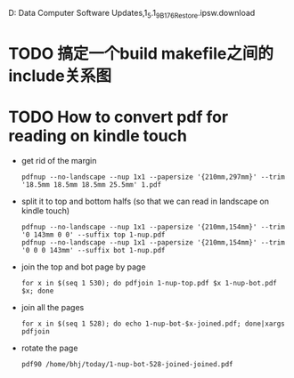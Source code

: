 D:\Profiles\bhj\Application Data\Apple Computer\iTunes\iPad Software Updates\iPad1,1_5.1_9B176_Restore.ipsw.download

* TODO 搞定一个build makefile之间的include关系图

* TODO How to convert pdf for reading on kindle touch

- get rid of the margin

  #+begin_example
  pdfnup --no-landscape --nup 1x1 --papersize '{210mm,297mm}' --trim '18.5mm 18.5mm 18.5mm 25.5mm' 1.pdf
  #+end_example


- split it to top and bottom halfs (so that we can read in landscape on kindle touch)

  #+begin_example
  pdfnup --no-landscape --nup 1x1 --papersize '{210mm,154mm}' --trim '0 143mm 0 0' --suffix top 1-nup.pdf 
  pdfnup --no-landscape --nup 1x1 --papersize '{210mm,154mm}' --trim '0 0 0 143mm' --suffix bot 1-nup.pdf 
  #+end_example

- join the top and bot page by page

  #+begin_example
  for x in $(seq 1 530); do pdfjoin 1-nup-top.pdf $x 1-nup-bot.pdf $x; done
  #+end_example

- join all the pages

  #+begin_example
  for x in $(seq 1 528); do echo 1-nup-bot-$x-joined.pdf; done|xargs pdfjoin
  #+end_example

- rotate the page

  #+begin_example
  pdf90 /home/bhj/today/1-nup-bot-528-joined-joined.pdf
  #+end_example
